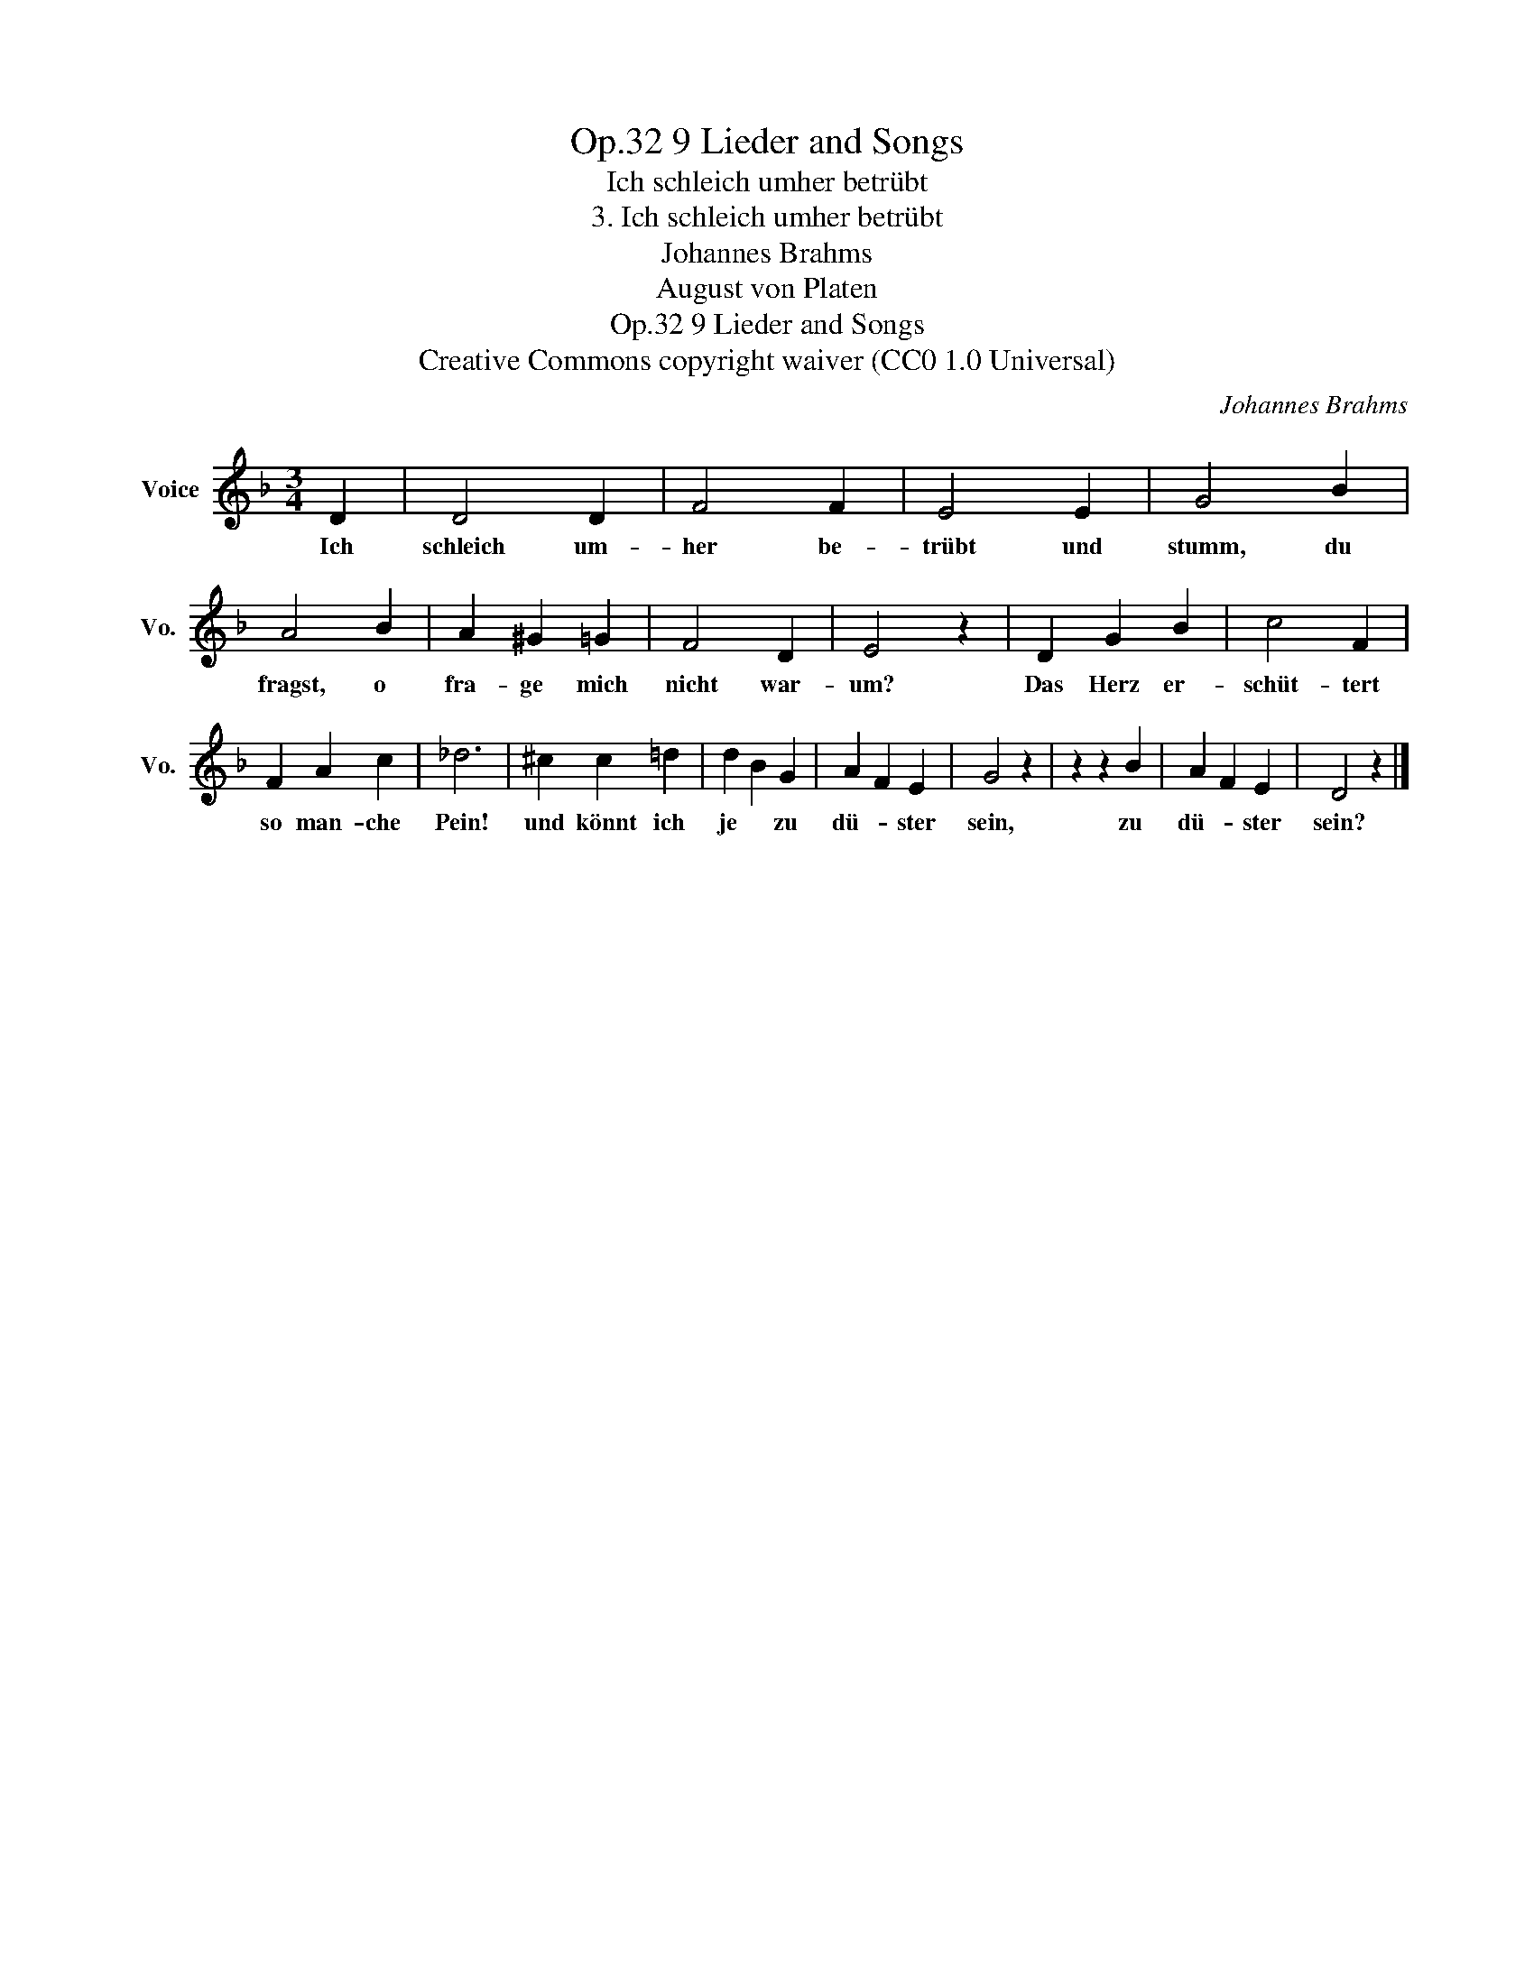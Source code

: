 X:1
T:9 Lieder and Songs, Op.32
T:Ich schleich umher betrübt
T:3. Ich schleich umher betrübt
T:Johannes Brahms
T:August von Platen
T:9 Lieder and Songs, Op.32
T:Creative Commons copyright waiver (CC0 1.0 Universal) 
C:Johannes Brahms
Z:August von Platen
Z:Creative Commons copyright waiver (CC0 1.0 Universal)
Z:
L:1/8
M:3/4
K:F
V:1 treble nm="Voice" snm="Vo."
V:1
 D2 | D4 D2 | F4 F2 | E4 E2 | G4 B2 | A4 B2 | A2 ^G2 =G2 | F4 D2 | E4 z2 | D2 G2 B2 | c4 F2 | %11
w: Ich|schleich um-|her be-|trübt und|stumm, du|fragst, o|fra- ge mich|nicht war-|um?|Das Herz er-|schüt- tert|
 F2 A2 c2 | _d6 | ^c2 c2 =d2 | d2 B2 G2 | A2 F2 E2 | G4 z2 | z2 z2 B2 | A2 F2 E2 | D4 z2 |] %20
w: so man- che|Pein!|und könnt ich|je * zu|dü- * ster|sein,|zu|dü- * ster|sein?|

